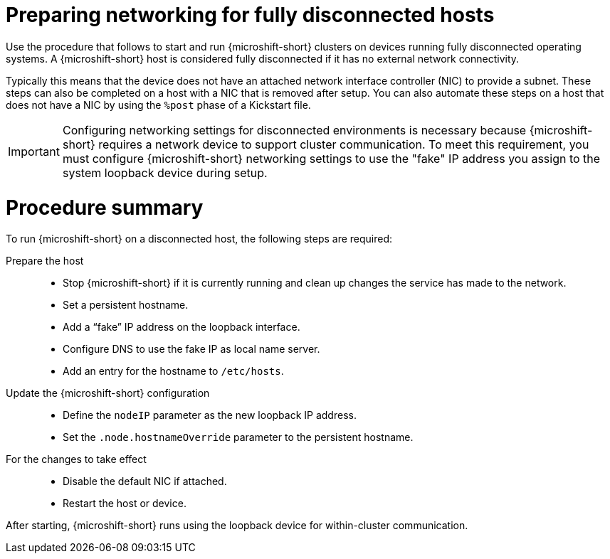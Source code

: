 // Module included in the following assemblies:
//
// * microshift_networking/microshift-disconnected-network-config.adoc

:_mod-docs-content-type: CONCEPT
[id="microshift-disconnected-host-preparation_{context}"]
= Preparing networking for fully disconnected hosts

Use the procedure that follows to start and run {microshift-short} clusters on devices running fully disconnected operating systems. A {microshift-short} host is considered fully disconnected if it has no external network connectivity.

Typically this means that the device does not have an attached network interface controller (NIC) to provide a subnet. These steps can also be completed on a host with a NIC that is removed after setup. You can also automate these steps on a host that does not have a NIC by using the `%post` phase of a Kickstart file.

[IMPORTANT]
====
Configuring networking settings for disconnected environments is necessary because {microshift-short} requires a network device to support cluster communication. To meet this requirement, you must configure {microshift-short} networking settings to use the "fake" IP address you assign to the system loopback device during setup.
====

[id="microshift-disconnected-host-procedure-summary{context}"]
= Procedure summary

To run {microshift-short} on a disconnected host, the following steps are required:

Prepare the host::
* Stop {microshift-short} if it is currently running and clean up changes the service has made to the network.
* Set a persistent hostname.
* Add a “fake” IP address on the loopback interface.
* Configure DNS to use the fake IP as local name server.
* Add an entry for the hostname to `/etc/hosts`.

Update the {microshift-short} configuration::
* Define the `nodeIP` parameter as the new loopback IP address.
* Set the `.node.hostnameOverride` parameter to the persistent hostname.

For the changes to take effect::
* Disable the default NIC if attached.
* Restart the host or device.

After starting, {microshift-short} runs using the loopback device for within-cluster communication.
